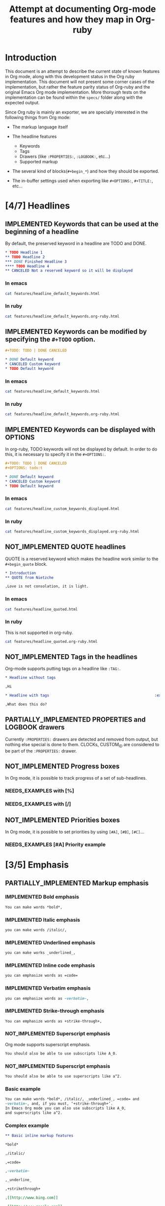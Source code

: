 #+TITLE: Attempt at documenting Org-mode features and how they map in Org-ruby
#+TODO: NEEDS_EXAMPLES NOT_IMPLEMENTED PARTIALLY_IMPLEMENTED | IMPLEMENTED
#+OPTIONS: todo:t

* Introduction
  
  This document is an attempt to describe the current state
  of known features in Org mode, along with this development status
  in the Org ruby implementation.  This document will not present
  some corner cases of the implementation, but rather the feature
  parity status of Org-ruby and the original Emacs Org mode implementation.
  More thorough tests on the implementation can be found within the 
  =specs/= folder along with the expected output.

  Since Org ruby is mainly an exporter, we are specially
  interested in the following things from Org mode:

  - The markup language itself

  - The headline features
    + Keywords
    + Tags
    + Drawers (like =:PROPERTIES:=, =:LOGBOOK:=, etc...)
    + Supported markup

  - The several kind of blocks(=#+begin_*=) and how they should be exported.

  - The in-buffer settings used when exporting like =#+OPTIONS:=, =#+TITLE:=, etc...

* [4/7] Headlines
** IMPLEMENTED Keywords that can be used at the beginning of a headline

By default, the preserved keyword in a headline are TODO and DONE.

#+begin_src org :tangle features/headline_default_keywords.org
  ,* TODO Headline 1
  ,** TODO Headline 2
  ,*** DONE Finished Headline 3
  ,**** TODO Headline 4 
  ,** CANCELED Not a reserved keyword so it will be displayed
#+end_src

*** In emacs

#+begin_src sh :replace :results output html
cat features/headline_default_keywords.html
#+end_src

#+RESULTS:
#+BEGIN_HTML
<div id="outline-container-1" class="outline-2">
<h2 id="sec-1"><span class="todo TODO">TODO</span> Headline 1</h2>
<div class="outline-text-2" id="text-1">


</div>

<div id="outline-container-1-1" class="outline-3">
<h3 id="sec-1-1"><span class="todo TODO">TODO</span> Headline 2</h3>
<div class="outline-text-3" id="text-1-1">


</div>

<div id="outline-container-1-1-1" class="outline-4">
<h4 id="sec-1-1-1"><span class="done DONE">DONE</span> Finished Headline 3</h4>
<div class="outline-text-4" id="text-1-1-1">


</div>

<div id="outline-container-1-1-1-1" class="outline-5">
<h5 id="sec-1-1-1-1"><span class="todo TODO">TODO</span> Headline 4</h5>
<div class="outline-text-5" id="text-1-1-1-1">

</div>
</div>
</div>

</div>

<div id="outline-container-1-2" class="outline-3">
<h3 id="sec-1-2">CANCELED Not a reserved keyword so it will be displayed</h3>
<div class="outline-text-3" id="text-1-2">

</div>
</div>
</div>
#+END_HTML

*** In ruby

#+begin_src sh :replace :results output html
cat features/headline_default_keywords.org-ruby.html
#+end_src

#+RESULTS:
#+BEGIN_HTML
<h1>Headline 1</h1>
<h2>Headline 2</h2>
<h3>Finished Headline 3</h3>
<h4>Headline 4</h4>
<h2>CANCELED Not a reserved keyword so it will be displayed</h2>
#+END_HTML

** IMPLEMENTED Keywords can be modified by specifying the =#+TODO= option.

#+begin_src org :tangle features/headline_custom_keywords.org
  ,#+TODO: TODO | DONE CANCELED
  
  ,* DONE Default keyword
  ,* CANCELED Custom keyword
  ,* TODO Default keyword
#+end_src

*** In emacs

#+begin_src sh :replace :results output html
cat features/headline_default_keywords.html
#+end_src

#+RESULTS:
#+BEGIN_HTML
<div id="outline-container-1" class="outline-2">
<h2 id="sec-1"><span class="todo TODO">TODO</span> Headline 1</h2>
<div class="outline-text-2" id="text-1">


</div>

<div id="outline-container-1-1" class="outline-3">
<h3 id="sec-1-1"><span class="todo TODO">TODO</span> Headline 2</h3>
<div class="outline-text-3" id="text-1-1">


</div>

<div id="outline-container-1-1-1" class="outline-4">
<h4 id="sec-1-1-1"><span class="done DONE">DONE</span> Finished Headline 3</h4>
<div class="outline-text-4" id="text-1-1-1">


</div>

<div id="outline-container-1-1-1-1" class="outline-5">
<h5 id="sec-1-1-1-1"><span class="todo TODO">TODO</span> Headline 4</h5>
<div class="outline-text-5" id="text-1-1-1-1">

</div>
</div>
</div>

</div>

<div id="outline-container-1-2" class="outline-3">
<h3 id="sec-1-2">CANCELED Not a reserved keyword so it will be displayed</h3>
<div class="outline-text-3" id="text-1-2">

</div>
</div>
</div>
#+END_HTML

*** In ruby

#+begin_src sh :replace :results output html
cat features/headline_default_keywords.org-ruby.html
#+end_src

#+RESULTS:
#+BEGIN_HTML
<h1>Headline 1</h1>
<h2>Headline 2</h2>
<h3>Finished Headline 3</h3>
<h4>Headline 4</h4>
<h2>CANCELED Not a reserved keyword so it will be displayed</h2>
#+END_HTML

** IMPLEMENTED Keywords can be displayed with OPTIONS

In org-ruby, TODO keywords will not be displayed by default.
In order to do this, it is necessary to specify it in the =#+OPTIONS:=.

#+begin_src org :tangle features/headline_custom_keywords_displayed.org
  ,#+TODO: TODO | DONE CANCELED
  ,#+OPTIONS: todo:t
  
  ,* DONE Default keyword
  ,* CANCELED Custom keyword
  ,* TODO Default keyword
#+end_src

*** In emacs

#+begin_src sh :replace :results output html
cat features/headline_custom_keywords_displayed.html
#+end_src

#+RESULTS:
#+BEGIN_HTML
<div id="outline-container-1" class="outline-2">
<h2 id="sec-1"><span class="done DONE">DONE</span> Default keyword</h2>
<div class="outline-text-2" id="text-1">

</div>

</div>

<div id="outline-container-2" class="outline-2">
<h2 id="sec-2"><span class="done CANCELED">CANCELED</span> Custom keyword</h2>
<div class="outline-text-2" id="text-2">

</div>

</div>

<div id="outline-container-3" class="outline-2">
<h2 id="sec-3"><span class="todo TODO">TODO</span> Default keyword</h2>
<div class="outline-text-2" id="text-3">

</div>
</div>
#+END_HTML

*** In ruby

#+begin_src sh :replace :results output html
cat features/headline_custom_keywords_displayed.org-ruby.html
#+end_src

#+RESULTS:
#+BEGIN_HTML
<h1><span class="todo-keyword DONE">DONE</span> Default keyword</h1>
<h1><span class="todo-keyword CANCELED">CANCELED</span> Custom keyword</h1>
<h1><span class="todo-keyword TODO">TODO</span> Default keyword</h1>
#+END_HTML

** IMPLEMENTED COMMENT headlines

COMMENT is a reserved keyword that makes the following headlines
to be discarded from the rendering output.

#+begin_src org :tangle features/headline_commented.org
  ,* Headline 1
  ,** Headline 2
  ,*** Headline 3
  ,** COMMENT Headline 4 not exported
  ,*** Headline 5 not exported either
  ,**** Headline 6 not exported either
  ,** Headline 7 is exported  
#+end_src

*** In emacs

#+begin_src sh :replace :results output html
cat features/headline_commented.html
#+end_src

#+RESULTS:
#+BEGIN_HTML
<div id="outline-container-1" class="outline-2">
<h2 id="sec-1">Headline 1</h2>
<div class="outline-text-2" id="text-1">


</div>

<div id="outline-container-1-1" class="outline-3">
<h3 id="sec-1-1">Headline 2</h3>
<div class="outline-text-3" id="text-1-1">


</div>

<div id="outline-container-1-1-1" class="outline-4">
<h4 id="sec-1-1-1">Headline 3</h4>
<div class="outline-text-4" id="text-1-1-1">


</div>
</div>

</div>

<div id="outline-container-1-2" class="outline-3">
<h3 id="sec-1-2">Headline 7 is exported</h3>
<div class="outline-text-3" id="text-1-2">

</div>
</div>
</div>
#+END_HTML

*** In ruby

#+begin_src sh :replace :results output html
cat features/headline_commented.org-ruby.html
#+end_src

#+RESULTS:
#+BEGIN_HTML
<h1>Headline 1</h1>
<h2>Headline 2</h2>
<h3>Headline 3</h3>
<h2>Headline 7 is exported</h2>
#+END_HTML

** NOT_IMPLEMENTED QUOTE headlines

QUOTE is a reserved keyword which makes the headline
work similar to the =#+begin_quote= block.

#+begin_src org :tangle features/headline_quoted.org
  ,* Introduction
  ,** QUOTE from Nietzche
  
  ,Love is not consolation, it is light.
#+end_src

*** In emacs

#+begin_src sh :replace :results output html
cat features/headline_quoted.html
#+end_src

#+RESULTS:
#+BEGIN_HTML
<div id="outline-container-1" class="outline-2">
<h2 id="sec-1">Introduction</h2>
<div class="outline-text-2" id="text-1">


</div>

<div id="outline-container-1-1" class="outline-3">
<h3 id="sec-1-1">from Nietzche</h3>
<div class="outline-text-3" id="text-1-1">

<pre>
Love is not consolation, it is light.
</pre>

</div>
</div>
</div>
#+END_HTML

*** In ruby

This is not supported in org-ruby.

#+begin_src sh :replace :results output html
cat features/headline_quoted.org-ruby.html
#+end_src

#+RESULTS:
#+BEGIN_HTML
<h1>Introduction</h1>
<h2>QUOTE from Nietzche</h2>
<p>Love is not consolation, it is light.</p>
#+END_HTML

** NOT_IMPLEMENTED Tags in the headlines

Org-mode supports putting tags on a headline like =:TAG:=.

#+begin_src org :tangle features/headline_tags.org
  ,* Headline without tags
  
  ,Hi
  
  ,* Headline with tags                                                :exports:
  
  ,What does this do?
#+end_src

** PARTIALLY_IMPLEMENTED PROPERTIES and LOGBOOK drawers

Currently =:PROPERTIES:= drawers are detected and removed from output,
but nothing else special is done to them.
CLOCKs, CUSTOM_ID are considered to be part of the =:PROPERTIES:= drawer.

** NOT_IMPLEMENTED Progress boxes

In Org mode, it is possible to track progress of a set of sub-headlines.

*** NEEDS_EXAMPLES with [%]
*** NEEDS_EXAMPLES with [/]
** NOT_IMPLEMENTED Priorities boxes

In Org mode, it is possible to set priorities by using
=[#A]=, =[#B]=, =[#C]=...

*** NEEDS_EXAMPLES [#A] Priority example
* [3/5] Emphasis
** PARTIALLY_IMPLEMENTED Markup emphasis
*** IMPLEMENTED Bold emphasis

#+begin_src org :tangle features/markup_basic_emphasis.org
You can make words *bold*,
#+end_src

*** IMPLEMENTED Italic emphasis

#+begin_src org :tangle features/markup_basic_emphasis.org
you can make words /italic/,
#+end_src

*** IMPLEMENTED Underlined emphasis

#+begin_src org :tangle features/markup_basic_emphasis.org
you can make works _underlined_, 
#+end_src

*** IMPLEMENTED Inline code emphasis

#+begin_src org :tangle features/markup_basic_emphasis.org
you can emphasize words as =code=
#+end_src

*** IMPLEMENTED Verbatim emphasis

#+begin_src org :tangle features/markup_basic_emphasis.org
you can emphasize words as ~verbatim~,
#+end_src

*** IMPLEMENTED Strike-through emphasis

#+begin_src org :tangle features/markup_basic_emphasis.org
You can emphasize words as +strike-through+,
#+end_src

*** NOT_IMPLEMENTED Superscript emphasis

Org mode supports superscript emphasis.

#+begin_src org :tangle features/markup_basic_emphasis.org
You should also be able to use subscripts like A_0.
#+end_src

*** NOT_IMPLEMENTED Superscript emphasis

#+begin_src org :tangle features/markup_basic_emphasis.org
You should also be able to use superscripts like a^2.
#+end_src

*** Basic example

#+begin_src org :tangle features/markup_basic_emphasis.org
You can make words *bold*, /italic/, _underlined_, =code= and
~verbatim~, and, if you must, ‘+strike-through+’. 
In Emacs Org mode you can also use subscripts like A_0,
and superscripts like a^2.
#+end_src

*** Complex example

#+begin_src org :tangle features/markup_complex_emphasis.org
  ,** Basic inline markup features
  
  ,*bold*
  
  ,/italic/
  
  ,=code=
  
  ,~verbatim~
  
  ,_underline_ 
  
  ,+strikethrough+
  
  ,[[http://www.bing.com]]
  
  ,[[http://www.google.com]]
  
  ,http://www.gmail.com
  
  ,[[http://www.xkcd.com][helpful text link]]
  
  ,[[http://farm7.static.flickr.com/6078/6084185195_552aa270b2.jpg]]
  
  ,[[http://www.xkcd.com][http://imgs.xkcd.com/comics/t_cells.png]]
  
  ,<http://www.google.com>
  
  ,** All together in one line
  
  ,*bold* /italic/ =code= ~verbatim~ _underline_  +strikethrough+ [[http://www.bing.com]] [[http://www.google.com]] http://www.gmail.com [[http://www.xkcd.com][helpful text link]] [[http://farm7.static.flickr.com/6078/6084185195_552aa270b2.jpg]] [[http://www.xkcd.com][http://imgs.xkcd.com/comics/t_cells.png]] <http://www.google.com>
  
  ,** Within code test
  
  ,#+begin_example
  ,emphasis_tests = [
  ,"*bold*",
  ,"/italic/",
  ,"=code=",
  ,"~verbatim~",
  ,"_underline_ ",
  ,"+strikethrough+",
  ,"[[http://www.bing.com]]",
  ,"[[http://www.google.com]]",
  ,"[[http://www.xkcd.com][helpful text link]]",
  ,"[[http://farm7.static.flickr.com/6078/6084185195_552aa270b2.jpg]]",
  ,"[[http://www.xkcd.com][http://imgs.xkcd.com/comics/t_cells.png]]",
  ,"<http://www.google.com>",
  ,]
  
  ,all = emphasis_tests.map do |a|
  ,  emphasis_tests.map do |b|
  ,    [b, ' ', a, ' ', b, "\n\n"].join('')
  ,  end
  ,end
  
  ,all.each {|e| puts e}
  ,#+end_example
  
  ,** Mixed together test
  
  ,#+begin_example
  ,emphasis_tests = ["*","/","=","~","_","+"]
  
  ,all = emphasis_tests.map do |a|
  ,  emphasis_tests.map do |b|
  ,    [[a, 'Answer: ', b, '42', b, ' ',a, "\n\n"].join(''),
  ,     [a, 'Answer: ', b, '42', b, '',a, "\n\n"].join('')].flatten
  ,  end
  ,end
  
  ,all.each {|e| puts e}
  ,#+end_example
  
  ,*Answer: *42* *
  
  ,*Answer: *42**
  
  ,*Answer: /42/ *
  
  ,*Answer: /42/*
  
  ,*Answer: =42= *
  
  ,*Answer: =42=*
  
  ,*Answer: ~42~ *
  
  ,*Answer: ~42~*
  
  ,*Answer: _42_ *
  
  ,*Answer: _42_*
  
  ,*Answer: +42+ *
  
  ,*Answer: +42+*
  
  ,/Answer: *42* /
  
  ,/Answer: *42*/
  
  ,/Answer: /42/ /
  
  ,/Answer: /42//
  
  ,/Answer: =42= /
  
  ,/Answer: =42=/
  
  ,/Answer: ~42~ /
  
  ,/Answer: ~42~/
  
  ,/Answer: _42_ /
  
  ,/Answer: _42_/
  
  ,/Answer: +42+ /
  
  ,/Answer: +42+/
  
  ,=Answer: *42* =
  
  ,=Answer: *42*=
  
  ,=Answer: /42/ =
  
  ,=Answer: /42/=
  
  ,=Answer: =42= =
  
  ,=Answer: =42==
  
  ,=Answer: ~42~ =
  
  ,=Answer: ~42~=
  
  ,=Answer: _42_ =
  
  ,=Answer: _42_=
  
  ,=Answer: +42+ =
  
  ,=Answer: +42+=
  
  ,~Answer: *42* ~
  
  ,~Answer: *42*~
  
  ,~Answer: /42/ ~
  
  ,~Answer: /42/~
  
  ,~Answer: =42= ~
  
  ,~Answer: =42=~
  
  ,~Answer: ~42~ ~
  
  ,~Answer: ~42~~
  
  ,~Answer: _42_ ~
  
  ,~Answer: _42_~
  
  ,~Answer: +42+ ~
  
  ,~Answer: +42+~
  
  ,_Answer: *42* _
  
  ,_Answer: *42*_
  
  ,_Answer: /42/ _
  
  ,_Answer: /42/_
  
  ,_Answer: =42= _
  
  ,_Answer: =42=_
  
  ,_Answer: ~42~ _
  
  ,_Answer: ~42~_
  
  ,_Answer: _42_ _
  
  ,_Answer: _42__
  
  ,_Answer: +42+ _
  
  ,_Answer: +42+_
  
  ,+Answer: *42* +
  
  ,+Answer: *42*+
  
  ,+Answer: /42/ +
  
  ,+Answer: /42/+
  
  ,+Answer: =42= +
  
  ,+Answer: =42=+
  
  ,+Answer: ~42~ +
  
  ,+Answer: ~42~+
  
  ,+Answer: _42_ +
  
  ,+Answer: _42_+
  
  ,+Answer: +42+ +
  
  ,+Answer: +42++
  
  ,** Multiline support test :: one line
  
  ,#+begin_example
  ,emphasis_tests = ["*","/","=","~","_","+"]
  
  ,all = emphasis_tests.map do |a|
  ,  emphasis_tests.map do |b|
  ,    [a, 'Starting the line here ', "\n", b, 'and continuing here to close', b, a, "\n\n"].join('')
  ,  end
  ,end
  
  ,all.each {|e| puts e}
  ,#+end_example
  
  ,*Starting the line here 
  ,*and continuing here to close**
  
  ,*Starting the line here 
  ,/and continuing here to close/*
  
  ,*Starting the line here 
  ,=and continuing here to close=*
  
  ,*Starting the line here 
  ,~and continuing here to close~*
  
  ,*Starting the line here 
  ,_and continuing here to close_*
  
  ,*Starting the line here 
  ,+and continuing here to close+*
  
  ,/Starting the line here 
  ,*and continuing here to close*/
  
  ,/Starting the line here 
  ,/and continuing here to close//
  
  ,/Starting the line here 
  ,=and continuing here to close=/
  
  ,/Starting the line here 
  ,~and continuing here to close~/
  
  ,/Starting the line here 
  ,_and continuing here to close_/
  
  ,/Starting the line here 
  ,+and continuing here to close+/
  
  ,=Starting the line here 
  ,*and continuing here to close*=
  
  ,=Starting the line here 
  ,/and continuing here to close/=
  
  ,=Starting the line here 
  ,=and continuing here to close==
  
  ,=Starting the line here 
  ,~and continuing here to close~=
  
  ,=Starting the line here 
  ,_and continuing here to close_=
  
  ,=Starting the line here 
  ,+and continuing here to close+=
  
  ,~Starting the line here 
  ,*and continuing here to close*~
  
  ,~Starting the line here 
  ,/and continuing here to close/~
  
  ,~Starting the line here 
  ,=and continuing here to close=~
  
  ,~Starting the line here 
  ,~and continuing here to close~~
  
  ,~Starting the line here 
  ,_and continuing here to close_~
  
  ,~Starting the line here 
  ,+and continuing here to close+~
  
  ,_Starting the line here 
  ,*and continuing here to close*_
  
  ,_Starting the line here 
  ,/and continuing here to close/_
  
  ,_Starting the line here 
  ,=and continuing here to close=_
  
  ,_Starting the line here 
  ,~and continuing here to close~_
  
  ,_Starting the line here 
  ,_and continuing here to close__
  
  ,_Starting the line here 
  ,+and continuing here to close+_
  
  ,+Starting the line here 
  ,*and continuing here to close*+
  
  ,+Starting the line here 
  ,/and continuing here to close/+
  
  ,+Starting the line here 
  ,=and continuing here to close=+
  
  ,+Starting the line here 
  ,~and continuing here to close~+
  
  ,+Starting the line here 
  ,_and continuing here to close_+
  
  ,+Starting the line here 
  ,+and continuing here to close++
  
  ,** Multiline support test :: two lines
  
  ,#+begin_example
  ,emphasis_tests = ["*","/","=","~","_","+"]
  
  ,all = emphasis_tests.map do |a|
  ,  emphasis_tests.map do |b|
  ,    [a, 'Starting the line here ', "\n", b, 'and continuing here', "\n", 'to close', b, a, "\n\n"].join('')
  ,  end
  ,end
  
  ,all.each {|e| puts e}
  ,#+end_example
  
  ,*Starting the line here 
  ,*and continuing here
  ,to close**
  
  ,*Starting the line here 
  ,/and continuing here
  ,to close/*
  
  ,*Starting the line here 
  ,=and continuing here
  ,to close=*
  
  ,*Starting the line here 
  ,~and continuing here
  ,to close~*
  
  ,*Starting the line here 
  ,_and continuing here
  ,to close_*
  
  ,*Starting the line here 
  ,+and continuing here
  ,to close+*
  
  ,/Starting the line here 
  ,*and continuing here
  ,to close*/
  
  ,/Starting the line here 
  ,/and continuing here
  ,to close//
  
  ,/Starting the line here 
  ,=and continuing here
  ,to close=/
  
  ,/Starting the line here 
  ,~and continuing here
  ,to close~/
  
  ,/Starting the line here 
  ,_and continuing here
  ,to close_/
  
  ,/Starting the line here 
  ,+and continuing here
  ,to close+/
  
  ,=Starting the line here 
  ,*and continuing here
  ,to close*=
  
  ,=Starting the line here 
  ,/and continuing here
  ,to close/=
  
  ,=Starting the line here 
  ,=and continuing here
  ,to close==
  
  ,=Starting the line here 
  ,~and continuing here
  ,to close~=
  
  ,=Starting the line here 
  ,_and continuing here
  ,to close_=
  
  ,=Starting the line here 
  ,+and continuing here
  ,to close+=
  
  ,~Starting the line here 
  ,*and continuing here
  ,to close*~
  
  ,~Starting the line here 
  ,/and continuing here
  ,to close/~
  
  ,~Starting the line here 
  ,=and continuing here
  ,to close=~
  
  ,~Starting the line here 
  ,~and continuing here
  ,to close~~
  
  ,~Starting the line here 
  ,_and continuing here
  ,to close_~
  
  ,~Starting the line here 
  ,+and continuing here
  ,to close+~
  
  ,_Starting the line here 
  ,*and continuing here
  ,to close*_
  
  ,_Starting the line here 
  ,/and continuing here
  ,to close/_
  
  ,_Starting the line here 
  ,=and continuing here
  ,to close=_
  
  ,_Starting the line here 
  ,~and continuing here
  ,to close~_
  
  ,_Starting the line here 
  ,_and continuing here
  ,to close__
  
  ,_Starting the line here 
  ,+and continuing here
  ,to close+_
  
  ,+Starting the line here 
  ,*and continuing here
  ,to close*+
  
  ,+Starting the line here 
  ,/and continuing here
  ,to close/+
  
  ,+Starting the line here 
  ,=and continuing here
  ,to close=+
  
  ,+Starting the line here 
  ,~and continuing here
  ,to close~+
  
  ,+Starting the line here 
  ,_and continuing here
  ,to close_+
  
  ,+Starting the line here 
  ,+and continuing here
  ,to close++
  
  ,** Together in same paragraph test
  
  ,*bold* *bold* *bold*
  
  ,/italic/ *bold* /italic/
  
  ,=code= *bold* =code=
  
  ,~verbatim~ *bold* ~verbatim~
  
  ,_underline_  *bold* _underline_ 
  
  ,+strikethrough+ *bold* +strikethrough+
  
  ,[[http://www.bing.com]] *bold* [[http://www.bing.com]]
  
  ,[[http://www.google.com]] *bold* [[http://www.google.com]]
  
  ,[[http://www.xkcd.com][helpful text link]] *bold* [[http://www.xkcd.com][helpful text link]]
  
  ,[[http://farm7.static.flickr.com/6078/6084185195_552aa270b2.jpg]] *bold* [[http://farm7.static.flickr.com/6078/6084185195_552aa270b2.jpg]]
  
  ,[[http://www.xkcd.com][http://imgs.xkcd.com/comics/t_cells.png]] *bold* [[http://www.xkcd.com][http://imgs.xkcd.com/comics/t_cells.png]]
  
  ,<http://www.google.com> *bold* <http://www.google.com>
  
  ,*bold* /italic/ *bold*
  
  ,/italic/ /italic/ /italic/
  
  ,=code= /italic/ =code=
  
  ,~verbatim~ /italic/ ~verbatim~
  
  ,_underline_  /italic/ _underline_ 
  
  ,+strikethrough+ /italic/ +strikethrough+
  
  ,[[http://www.bing.com]] /italic/ [[http://www.bing.com]]
  
  ,[[http://www.google.com]] /italic/ [[http://www.google.com]]
  
  ,[[http://www.xkcd.com][helpful text link]] /italic/ [[http://www.xkcd.com][helpful text link]]
  
  ,[[http://farm7.static.flickr.com/6078/6084185195_552aa270b2.jpg]] /italic/ [[http://farm7.static.flickr.com/6078/6084185195_552aa270b2.jpg]]
  
  ,[[http://www.xkcd.com][http://imgs.xkcd.com/comics/t_cells.png]] /italic/ [[http://www.xkcd.com][http://imgs.xkcd.com/comics/t_cells.png]]
  
  ,<http://www.google.com> /italic/ <http://www.google.com>
  
  ,*bold* =code= *bold*
  
  ,/italic/ =code= /italic/
  
  ,=code= =code= =code=
  
  ,~verbatim~ =code= ~verbatim~
  
  ,_underline_  =code= _underline_ 
  
  ,+strikethrough+ =code= +strikethrough+
  
  ,[[http://www.bing.com]] =code= [[http://www.bing.com]]
  
  ,[[http://www.google.com]] =code= [[http://www.google.com]]
  
  ,[[http://www.xkcd.com][helpful text link]] =code= [[http://www.xkcd.com][helpful text link]]
  
  ,[[http://farm7.static.flickr.com/6078/6084185195_552aa270b2.jpg]] =code= [[http://farm7.static.flickr.com/6078/6084185195_552aa270b2.jpg]]
  
  ,[[http://www.xkcd.com][http://imgs.xkcd.com/comics/t_cells.png]] =code= [[http://www.xkcd.com][http://imgs.xkcd.com/comics/t_cells.png]]
  
  ,<http://www.google.com> =code= <http://www.google.com>
  
  ,*bold* ~verbatim~ *bold*
  
  ,/italic/ ~verbatim~ /italic/
  
  ,=code= ~verbatim~ =code=
  
  ,~verbatim~ ~verbatim~ ~verbatim~
  
  ,_underline_  ~verbatim~ _underline_ 
  
  ,+strikethrough+ ~verbatim~ +strikethrough+
  
  ,[[http://www.bing.com]] ~verbatim~ [[http://www.bing.com]]
  
  ,[[http://www.google.com]] ~verbatim~ [[http://www.google.com]]
  
  ,[[http://www.xkcd.com][helpful text link]] ~verbatim~ [[http://www.xkcd.com][helpful text link]]
  
  ,[[http://farm7.static.flickr.com/6078/6084185195_552aa270b2.jpg]] ~verbatim~ [[http://farm7.static.flickr.com/6078/6084185195_552aa270b2.jpg]]
  
  ,[[http://www.xkcd.com][http://imgs.xkcd.com/comics/t_cells.png]] ~verbatim~ [[http://www.xkcd.com][http://imgs.xkcd.com/comics/t_cells.png]]
  
  ,<http://www.google.com> ~verbatim~ <http://www.google.com>
  
  ,*bold* _underline_  *bold*
  
  ,/italic/ _underline_  /italic/
  
  ,=code= _underline_  =code=
  
  ,~verbatim~ _underline_  ~verbatim~
  
  ,_underline_  _underline_  _underline_ 
  
  ,+strikethrough+ _underline_  +strikethrough+
  
  ,[[http://www.bing.com]] _underline_  [[http://www.bing.com]]
  
  ,[[http://www.google.com]] _underline_  [[http://www.google.com]]
  
  ,[[http://www.xkcd.com][helpful text link]] _underline_  [[http://www.xkcd.com][helpful text link]]
  
  ,[[http://farm7.static.flickr.com/6078/6084185195_552aa270b2.jpg]] _underline_  [[http://farm7.static.flickr.com/6078/6084185195_552aa270b2.jpg]]
  
  ,[[http://www.xkcd.com][http://imgs.xkcd.com/comics/t_cells.png]] _underline_  [[http://www.xkcd.com][http://imgs.xkcd.com/comics/t_cells.png]]
  
  ,<http://www.google.com> _underline_  <http://www.google.com>
  
  ,*bold* +strikethrough+ *bold*
  
  ,/italic/ +strikethrough+ /italic/
  
  ,=code= +strikethrough+ =code=
  
  ,~verbatim~ +strikethrough+ ~verbatim~
  
  ,_underline_  +strikethrough+ _underline_ 
  
  ,+strikethrough+ +strikethrough+ +strikethrough+
  
  ,[[http://www.bing.com]] +strikethrough+ [[http://www.bing.com]]
  
  ,[[http://www.google.com]] +strikethrough+ [[http://www.google.com]]
  
  ,[[http://www.xkcd.com][helpful text link]] +strikethrough+ [[http://www.xkcd.com][helpful text link]]
  
  ,[[http://farm7.static.flickr.com/6078/6084185195_552aa270b2.jpg]] +strikethrough+ [[http://farm7.static.flickr.com/6078/6084185195_552aa270b2.jpg]]
  
  ,[[http://www.xkcd.com][http://imgs.xkcd.com/comics/t_cells.png]] +strikethrough+ [[http://www.xkcd.com][http://imgs.xkcd.com/comics/t_cells.png]]
  
  ,<http://www.google.com> +strikethrough+ <http://www.google.com>
  
  ,*bold* [[http://www.bing.com]] *bold*
  
  ,/italic/ [[http://www.bing.com]] /italic/
  
  ,=code= [[http://www.bing.com]] =code=
  
  ,~verbatim~ [[http://www.bing.com]] ~verbatim~
  
  ,_underline_  [[http://www.bing.com]] _underline_ 
  
  ,+strikethrough+ [[http://www.bing.com]] +strikethrough+
  
  ,[[http://www.bing.com]] [[http://www.bing.com]] [[http://www.bing.com]]
  
  ,[[http://www.google.com]] [[http://www.bing.com]] [[http://www.google.com]]
  
  ,[[http://www.xkcd.com][helpful text link]] [[http://www.bing.com]] [[http://www.xkcd.com][helpful text link]]
  
  ,[[http://farm7.static.flickr.com/6078/6084185195_552aa270b2.jpg]] [[http://www.bing.com]] [[http://farm7.static.flickr.com/6078/6084185195_552aa270b2.jpg]]
  
  ,[[http://www.xkcd.com][http://imgs.xkcd.com/comics/t_cells.png]] [[http://www.bing.com]] [[http://www.xkcd.com][http://imgs.xkcd.com/comics/t_cells.png]]
  
  ,<http://www.google.com> [[http://www.bing.com]] <http://www.google.com>
  
  ,*bold* [[http://www.google.com]] *bold*
  
  ,/italic/ [[http://www.google.com]] /italic/
  
  ,=code= [[http://www.google.com]] =code=
  
  ,~verbatim~ [[http://www.google.com]] ~verbatim~
  
  ,_underline_  [[http://www.google.com]] _underline_ 
  
  ,+strikethrough+ [[http://www.google.com]] +strikethrough+
  
  ,[[http://www.bing.com]] [[http://www.google.com]] [[http://www.bing.com]]
  
  ,[[http://www.google.com]] [[http://www.google.com]] [[http://www.google.com]]
  
  ,[[http://www.xkcd.com][helpful text link]] [[http://www.google.com]] [[http://www.xkcd.com][helpful text link]]
  
  ,[[http://farm7.static.flickr.com/6078/6084185195_552aa270b2.jpg]] [[http://www.google.com]] [[http://farm7.static.flickr.com/6078/6084185195_552aa270b2.jpg]]
  
  ,[[http://www.xkcd.com][http://imgs.xkcd.com/comics/t_cells.png]] [[http://www.google.com]] [[http://www.xkcd.com][http://imgs.xkcd.com/comics/t_cells.png]]
  
  ,<http://www.google.com> [[http://www.google.com]] <http://www.google.com>
  
  ,*bold* [[http://www.xkcd.com][helpful text link]] *bold*
  
  ,/italic/ [[http://www.xkcd.com][helpful text link]] /italic/
  
  ,=code= [[http://www.xkcd.com][helpful text link]] =code=
  
  ,~verbatim~ [[http://www.xkcd.com][helpful text link]] ~verbatim~
  
  ,_underline_  [[http://www.xkcd.com][helpful text link]] _underline_ 
  
  ,+strikethrough+ [[http://www.xkcd.com][helpful text link]] +strikethrough+
  
  ,[[http://www.bing.com]] [[http://www.xkcd.com][helpful text link]] [[http://www.bing.com]]
  
  ,[[http://www.google.com]] [[http://www.xkcd.com][helpful text link]] [[http://www.google.com]]
  
  ,[[http://www.xkcd.com][helpful text link]] [[http://www.xkcd.com][helpful text link]] [[http://www.xkcd.com][helpful text link]]
  
  ,[[http://farm7.static.flickr.com/6078/6084185195_552aa270b2.jpg]] [[http://www.xkcd.com][helpful text link]] [[http://farm7.static.flickr.com/6078/6084185195_552aa270b2.jpg]]
  
  ,[[http://www.xkcd.com][http://imgs.xkcd.com/comics/t_cells.png]] [[http://www.xkcd.com][helpful text link]] [[http://www.xkcd.com][http://imgs.xkcd.com/comics/t_cells.png]]
  
  ,<http://www.google.com> [[http://www.xkcd.com][helpful text link]] <http://www.google.com>
  
  ,*bold* [[http://farm7.static.flickr.com/6078/6084185195_552aa270b2.jpg]] *bold*
  
  ,/italic/ [[http://farm7.static.flickr.com/6078/6084185195_552aa270b2.jpg]] /italic/
  
  ,=code= [[http://farm7.static.flickr.com/6078/6084185195_552aa270b2.jpg]] =code=
  
  ,~verbatim~ [[http://farm7.static.flickr.com/6078/6084185195_552aa270b2.jpg]] ~verbatim~
  
  ,_underline_  [[http://farm7.static.flickr.com/6078/6084185195_552aa270b2.jpg]] _underline_ 
  
  ,+strikethrough+ [[http://farm7.static.flickr.com/6078/6084185195_552aa270b2.jpg]] +strikethrough+
  
  ,[[http://www.bing.com]] [[http://farm7.static.flickr.com/6078/6084185195_552aa270b2.jpg]] [[http://www.bing.com]]
  
  ,[[http://www.google.com]] [[http://farm7.static.flickr.com/6078/6084185195_552aa270b2.jpg]] [[http://www.google.com]]
  
  ,[[http://www.xkcd.com][helpful text link]] [[http://farm7.static.flickr.com/6078/6084185195_552aa270b2.jpg]] [[http://www.xkcd.com][helpful text link]]
  
  ,[[http://farm7.static.flickr.com/6078/6084185195_552aa270b2.jpg]] [[http://farm7.static.flickr.com/6078/6084185195_552aa270b2.jpg]] [[http://farm7.static.flickr.com/6078/6084185195_552aa270b2.jpg]]
  
  ,[[http://www.xkcd.com][http://imgs.xkcd.com/comics/t_cells.png]] [[http://farm7.static.flickr.com/6078/6084185195_552aa270b2.jpg]] [[http://www.xkcd.com][http://imgs.xkcd.com/comics/t_cells.png]]
  
  ,<http://www.google.com> [[http://farm7.static.flickr.com/6078/6084185195_552aa270b2.jpg]] <http://www.google.com>
  
  ,*bold* [[http://www.xkcd.com][http://imgs.xkcd.com/comics/t_cells.png]] *bold*
  
  ,/italic/ [[http://www.xkcd.com][http://imgs.xkcd.com/comics/t_cells.png]] /italic/
  
  ,=code= [[http://www.xkcd.com][http://imgs.xkcd.com/comics/t_cells.png]] =code=
  
  ,~verbatim~ [[http://www.xkcd.com][http://imgs.xkcd.com/comics/t_cells.png]] ~verbatim~
  
  ,_underline_  [[http://www.xkcd.com][http://imgs.xkcd.com/comics/t_cells.png]] _underline_ 
  
  ,+strikethrough+ [[http://www.xkcd.com][http://imgs.xkcd.com/comics/t_cells.png]] +strikethrough+
  
  ,[[http://www.bing.com]] [[http://www.xkcd.com][http://imgs.xkcd.com/comics/t_cells.png]] [[http://www.bing.com]]
  
  ,[[http://www.google.com]] [[http://www.xkcd.com][http://imgs.xkcd.com/comics/t_cells.png]] [[http://www.google.com]]
  
  ,[[http://www.xkcd.com][helpful text link]] [[http://www.xkcd.com][http://imgs.xkcd.com/comics/t_cells.png]] [[http://www.xkcd.com][helpful text link]]
  
  ,[[http://farm7.static.flickr.com/6078/6084185195_552aa270b2.jpg]] [[http://www.xkcd.com][http://imgs.xkcd.com/comics/t_cells.png]] [[http://farm7.static.flickr.com/6078/6084185195_552aa270b2.jpg]]
  
  ,[[http://www.xkcd.com][http://imgs.xkcd.com/comics/t_cells.png]] [[http://www.xkcd.com][http://imgs.xkcd.com/comics/t_cells.png]] [[http://www.xkcd.com][http://imgs.xkcd.com/comics/t_cells.png]]
  
  ,<http://www.google.com> [[http://www.xkcd.com][http://imgs.xkcd.com/comics/t_cells.png]] <http://www.google.com>
  
  ,*bold* <http://www.google.com> *bold*
  
  ,/italic/ <http://www.google.com> /italic/
  
  ,=code= <http://www.google.com> =code=
  
  ,~verbatim~ <http://www.google.com> ~verbatim~
  
  ,_underline_  <http://www.google.com> _underline_ 
  
  ,+strikethrough+ <http://www.google.com> +strikethrough+
  
  ,[[http://www.bing.com]] <http://www.google.com> [[http://www.bing.com]]
  
  ,[[http://www.google.com]] <http://www.google.com> [[http://www.google.com]]
  
  ,[[http://www.xkcd.com][helpful text link]] <http://www.google.com> [[http://www.xkcd.com][helpful text link]]
  
  ,[[http://farm7.static.flickr.com/6078/6084185195_552aa270b2.jpg]] <http://www.google.com> [[http://farm7.static.flickr.com/6078/6084185195_552aa270b2.jpg]]
  
  ,[[http://www.xkcd.com][http://imgs.xkcd.com/comics/t_cells.png]] <http://www.google.com> [[http://www.xkcd.com][http://imgs.xkcd.com/comics/t_cells.png]]
  
  ,<http://www.google.com> <http://www.google.com> <http://www.google.com>
  
  ,** Together within a table
  
  ,| *bold* *bold*                                                        | /italic/ *bold*                                                        | =code= *bold*                                                        | ~verbatim~ *bold*                                                        | _underline_  *bold*                                                        | +strikethrough+ *bold*                                                        | [[http://www.bing.com]] *bold*                                                        | [[http://www.google.com]] *bold*                                                        | [[http://www.xkcd.com][helpful text link]] *bold*                                                        | [[http://farm7.static.flickr.com/6078/6084185195_552aa270b2.jpg]] *bold*                                                        | [[http://www.xkcd.com][http://imgs.xkcd.com/comics/t_cells.png]] *bold*                                                        | <http://www.google.com> *bold*                                                        |
  ,| *bold* /italic/                                                      | /italic/ /italic/                                                      | =code= /italic/                                                      | ~verbatim~ /italic/                                                      | _underline_  /italic/                                                      | +strikethrough+ /italic/                                                      | [[http://www.bing.com]] /italic/                                                      | [[http://www.google.com]] /italic/                                                      | [[http://www.xkcd.com][helpful text link]] /italic/                                                      | [[http://farm7.static.flickr.com/6078/6084185195_552aa270b2.jpg]] /italic/                                                      | [[http://www.xkcd.com][http://imgs.xkcd.com/comics/t_cells.png]] /italic/                                                      | <http://www.google.com> /italic/                                                      |
  ,| *bold* =code=                                                        | /italic/ =code=                                                        | =code= =code=                                                        | ~verbatim~ =code=                                                        | _underline_  =code=                                                        | +strikethrough+ =code=                                                        | [[http://www.bing.com]] =code=                                                        | [[http://www.google.com]] =code=                                                        | [[http://www.xkcd.com][helpful text link]] =code=                                                        | [[http://farm7.static.flickr.com/6078/6084185195_552aa270b2.jpg]] =code=                                                        | [[http://www.xkcd.com][http://imgs.xkcd.com/comics/t_cells.png]] =code=                                                        | <http://www.google.com> =code=                                                        |
  ,| *bold* ~verbatim~                                                    | /italic/ ~verbatim~                                                    | =code= ~verbatim~                                                    | ~verbatim~ ~verbatim~                                                    | _underline_  ~verbatim~                                                    | +strikethrough+ ~verbatim~                                                    | [[http://www.bing.com]] ~verbatim~                                                    | [[http://www.google.com]] ~verbatim~                                                    | [[http://www.xkcd.com][helpful text link]] ~verbatim~                                                    | [[http://farm7.static.flickr.com/6078/6084185195_552aa270b2.jpg]] ~verbatim~                                                    | [[http://www.xkcd.com][http://imgs.xkcd.com/comics/t_cells.png]] ~verbatim~                                                    | <http://www.google.com> ~verbatim~                                                    |
  ,| *bold* _underline_                                                   | /italic/ _underline_                                                   | =code= _underline_                                                   | ~verbatim~ _underline_                                                   | _underline_  _underline_                                                   | +strikethrough+ _underline_                                                   | [[http://www.bing.com]] _underline_                                                   | [[http://www.google.com]] _underline_                                                   | [[http://www.xkcd.com][helpful text link]] _underline_                                                   | [[http://farm7.static.flickr.com/6078/6084185195_552aa270b2.jpg]] _underline_                                                   | [[http://www.xkcd.com][http://imgs.xkcd.com/comics/t_cells.png]] _underline_                                                   | <http://www.google.com> _underline_                                                   |
  ,| *bold* +strikethrough+                                               | /italic/ +strikethrough+                                               | =code= +strikethrough+                                               | ~verbatim~ +strikethrough+                                               | _underline_  +strikethrough+                                               | +strikethrough+ +strikethrough+                                               | [[http://www.bing.com]] +strikethrough+                                               | [[http://www.google.com]] +strikethrough+                                               | [[http://www.xkcd.com][helpful text link]] +strikethrough+                                               | [[http://farm7.static.flickr.com/6078/6084185195_552aa270b2.jpg]] +strikethrough+                                               | [[http://www.xkcd.com][http://imgs.xkcd.com/comics/t_cells.png]] +strikethrough+                                               | <http://www.google.com> +strikethrough+                                               |
  ,| *bold* [[http://www.bing.com]]                                           | /italic/ [[http://www.bing.com]]                                           | =code= [[http://www.bing.com]]                                           | ~verbatim~ [[http://www.bing.com]]                                           | _underline_  [[http://www.bing.com]]                                           | +strikethrough+ [[http://www.bing.com]]                                           | [[http://www.bing.com]] [[http://www.bing.com]]                                           | [[http://www.google.com]] [[http://www.bing.com]]                                           | [[http://www.xkcd.com][helpful text link]] [[http://www.bing.com]]                                           | [[http://farm7.static.flickr.com/6078/6084185195_552aa270b2.jpg]] [[http://www.bing.com]]                                           | [[http://www.xkcd.com][http://imgs.xkcd.com/comics/t_cells.png]] [[http://www.bing.com]]                                           | <http://www.google.com> [[http://www.bing.com]]                                           |
  ,| *bold* [[http://www.google.com]]                                         | /italic/ [[http://www.google.com]]                                         | =code= [[http://www.google.com]]                                         | ~verbatim~ [[http://www.google.com]]                                         | _underline_  [[http://www.google.com]]                                         | +strikethrough+ [[http://www.google.com]]                                         | [[http://www.bing.com]] [[http://www.google.com]]                                         | [[http://www.google.com]] [[http://www.google.com]]                                         | [[http://www.xkcd.com][helpful text link]] [[http://www.google.com]]                                         | [[http://farm7.static.flickr.com/6078/6084185195_552aa270b2.jpg]] [[http://www.google.com]]                                         | [[http://www.xkcd.com][http://imgs.xkcd.com/comics/t_cells.png]] [[http://www.google.com]]                                         | <http://www.google.com> [[http://www.google.com]]                                         |
  ,| *bold* [[http://www.xkcd.com][helpful text link]]                                             | /italic/ [[http://www.xkcd.com][helpful text link]]                                             | =code= [[http://www.xkcd.com][helpful text link]]                                             | ~verbatim~ [[http://www.xkcd.com][helpful text link]]                                             | _underline_  [[http://www.xkcd.com][helpful text link]]                                             | +strikethrough+ [[http://www.xkcd.com][helpful text link]]                                             | [[http://www.bing.com]] [[http://www.xkcd.com][helpful text link]]                                             | [[http://www.google.com]] [[http://www.xkcd.com][helpful text link]]                                             | [[http://www.xkcd.com][helpful text link]] [[http://www.xkcd.com][helpful text link]]                                             | [[http://farm7.static.flickr.com/6078/6084185195_552aa270b2.jpg]] [[http://www.xkcd.com][helpful text link]]                                             | [[http://www.xkcd.com][http://imgs.xkcd.com/comics/t_cells.png]] [[http://www.xkcd.com][helpful text link]]                                             | <http://www.google.com> [[http://www.xkcd.com][helpful text link]]                                             |
  ,| *bold* [[http://farm7.static.flickr.com/6078/6084185195_552aa270b2.jpg]] | /italic/ [[http://farm7.static.flickr.com/6078/6084185195_552aa270b2.jpg]] | =code= [[http://farm7.static.flickr.com/6078/6084185195_552aa270b2.jpg]] | ~verbatim~ [[http://farm7.static.flickr.com/6078/6084185195_552aa270b2.jpg]] | _underline_  [[http://farm7.static.flickr.com/6078/6084185195_552aa270b2.jpg]] | +strikethrough+ [[http://farm7.static.flickr.com/6078/6084185195_552aa270b2.jpg]] | [[http://www.bing.com]] [[http://farm7.static.flickr.com/6078/6084185195_552aa270b2.jpg]] | [[http://www.google.com]] [[http://farm7.static.flickr.com/6078/6084185195_552aa270b2.jpg]] | [[http://www.xkcd.com][helpful text link]] [[http://farm7.static.flickr.com/6078/6084185195_552aa270b2.jpg]] | [[http://farm7.static.flickr.com/6078/6084185195_552aa270b2.jpg]] [[http://farm7.static.flickr.com/6078/6084185195_552aa270b2.jpg]] | [[http://www.xkcd.com][http://imgs.xkcd.com/comics/t_cells.png]] [[http://farm7.static.flickr.com/6078/6084185195_552aa270b2.jpg]] | <http://www.google.com> [[http://farm7.static.flickr.com/6078/6084185195_552aa270b2.jpg]] |
  ,| *bold* [[http://www.xkcd.com][http://imgs.xkcd.com/comics/t_cells.png]]                       | /italic/ [[http://www.xkcd.com][http://imgs.xkcd.com/comics/t_cells.png]]                       | =code= [[http://www.xkcd.com][http://imgs.xkcd.com/comics/t_cells.png]]                       | ~verbatim~ [[http://www.xkcd.com][http://imgs.xkcd.com/comics/t_cells.png]]                       | _underline_  [[http://www.xkcd.com][http://imgs.xkcd.com/comics/t_cells.png]]                       | +strikethrough+ [[http://www.xkcd.com][http://imgs.xkcd.com/comics/t_cells.png]]                       | [[http://www.bing.com]] [[http://www.xkcd.com][http://imgs.xkcd.com/comics/t_cells.png]]                       | [[http://www.google.com]] [[http://www.xkcd.com][http://imgs.xkcd.com/comics/t_cells.png]]                       | [[http://www.xkcd.com][helpful text link]] [[http://www.xkcd.com][http://imgs.xkcd.com/comics/t_cells.png]]                       | [[http://farm7.static.flickr.com/6078/6084185195_552aa270b2.jpg]] [[http://www.xkcd.com][http://imgs.xkcd.com/comics/t_cells.png]]                       | [[http://www.xkcd.com][http://imgs.xkcd.com/comics/t_cells.png]] [[http://www.xkcd.com][http://imgs.xkcd.com/comics/t_cells.png]]                       | <http://www.google.com> [[http://www.xkcd.com][http://imgs.xkcd.com/comics/t_cells.png]]                       |
  ,| *bold* <http://www.google.com>                                       | /italic/ <http://www.google.com>                                       | =code= <http://www.google.com>                                       | ~verbatim~ <http://www.google.com>                                       | _underline_  <http://www.google.com>                                       | +strikethrough+ <http://www.google.com>                                       | [[http://www.bing.com]] <http://www.google.com>                                       | [[http://www.google.com]] <http://www.google.com>                                       | [[http://www.xkcd.com][helpful text link]] <http://www.google.com>                                       | [[http://farm7.static.flickr.com/6078/6084185195_552aa270b2.jpg]] <http://www.google.com>                                       | [[http://www.xkcd.com][http://imgs.xkcd.com/comics/t_cells.png]] <http://www.google.com>                                       | <http://www.google.com> <http://www.google.com>                                       |
#+end_src
** IMPLEMENTED Lists
*** IMPLEMENTED Unordered lists
**** IMPLEMENTED with -
#+begin_src org :tangle features/lists.org
  ,* Nested lists
  
  , - You can have nested lists
  , - This is first-level
  ,   - This is a nested item
  ,   - This is another nested item
  , - Back to the first level
  , - Another first level item
  ,   - This is a numbered list nested within the unordered list
  ,   - This is another numbered item
#+end_src

**** IMPLEMENTED with +

#+begin_src org :tangle features/lists.org
  ,* Plus sign can be used instead of hyphen
  
  , + You can have nested lists
  , + This is first-level
  ,   + This is a nested item
  ,   + This is another nested item
  , + Back to the first level
  , + Another first level item
  ,   + This is a numbered list nested within the unordered list
  ,   + This is another numbered item
#+end_src

**** IMPLEMENTED with *

#+begin_src org :tangle features/lists.org
  ,* Asterisk can be used for lists
  
  , * You can have nested lists
  , * This is first-level
  ,   * This is a nested item
  ,   * This is another nested item
  , * Back to the first level
  , * Another first level item
  ,   * This is a numbered list nested within the unordered list
  ,   * This is another numbered item
#+end_src

*** IMPLEMENTED Ordered lists
**** IMPLEMENTED with 1., 2., 3., etc...
#+begin_src org :tangle features/lists.org
  ,* Lists can also be numbered as 1., 2., 3., etc..
  
  , 1. You can have nested lists
  , 2. This is first-level
  ,    1. This is a nested item
  ,    2. This is another nested item
  , 3. Back to the first level
  , 4. Another first level item
  ,    1. This is a numbered list nested within the unordered list
  ,    2. This is another numbered item
  
#+end_src

**** IMPLEMENTED with 1), 2), 3), etc...

#+begin_src org :tangle features/lists.org
  ,* Lists can also be numbered as 1), 2), 3), etc..
  
  , 1) You can have nested lists
  , 2) This is first-level
  ,    1) This is a nested item
  ,    2) This is another nested item
  , 3) Back to the first level
  , 4) Another first level item
  ,    1) This is a numbered list nested within the unordered list
  ,    2) This is another numbered item
#+end_src

*** IMPLEMENTED Definition lists
**** IMPLEMENTED with definition
#+begin_src org :tangle features/lists.org
  ,* Definition items can be used inside a list
  
  ,- Regular list
  , + Key :: Value (k1)
  , + Key :: Value (k2)
  , + Key :: Value (k3)
  
  ,- Semicolon as part of key
  , - K::e::y :: Value (k1)
  , - K::e::y :: Value (k2)
  
  ,- Paragraph break after key
  , + Key ::
  ,   Value (k1)
  , + Key ::
  ,   Value (k2)
  
  ,- Many semicolons in same line
  , + Key :: Value :: Still value (k1)
  , + Key :: Value :: Still value (k2)
  
  ,- Semicolon placement cases
  , + Case 1
  ,  * Key ::MoreKey :: Value (k1)
  , + Case 2
  ,  * Key:: MoreKey :: Value (k2)
  , + Case 3
  ,  * :: Key :: Value (k3)  
#+end_src

**** IMPLEMENTED without definition

#+begin_src org :tangle features/lists.org
  ,* Definition List Item without Definition
  
  ,??? will be shown in this case
  
  ,- Example list
  , + Key :: Value :: Still value (k1)
  ,   Paragraph :: with :: no value
  , + Key :: Value :: Still value (k1) ::
  ,   Paragraph :: with :: no value ::
  , + ::
  ,   Paragraph :: with :: no value
#+end_src

**** IMPLEMENTED exceptions

#+begin_src org :tangle features/lists.org
  ,* Not definition lists
  
  ,The following cases will not be considered as definition lists
  ,but just regular lists.
  
  , - Key:: Value (n1)
  , - Key ::Value (n2)
  , - Key::Value (n3)
  , - Key::
  ,   Value (n4)
  , - Key
  ,   :: Value (n5)
#+end_src
*** NOT_IMPLEMENTED Progress boxes

In Org mode, it is possible to display the progress of a set of tasks
using the =[/]= combined with =[ ]=  and =[X]= to mark them as done or not.

**** NOT_IMPLEMENTED with [%]
**** NOT_IMPLEMENTED with [/]

**** NOT_IMPLEMENTED with [ ]
**** NOT_IMPLEMENTED with [X]
** IMPLEMENTED Links
*** IMPLEMENTED Linking to =file:=

#+begin_src org :tangle features/links.org
  ,* Links to other org files
  
  ,  This is a link to the ~code-comment.org~ file in the same
  ,  directory. In ~emacs~, if you click it, the other file opens. We
  ,  want the same behavior in the HTML export.
  
  ,  [[file:code-comment.org][Code Comment]]
#+end_src

*** IMPLEMENTED Linking to =file:= with search link

#+begin_src org :tangle features/links.org
  ,* Search links
  
  ,  This is a search link into code-comment.org.
  
  ,  [[file:code-comment.org::*Code%20Comment][Code Comment]]
  
#+end_src

*** IMPLEMENTED Linking to url

#+begin_src org :tangle features/links.org
  ,* Correct handling of .org URIs in HTML markup routine (thanks @rayl!)
  
  ,- [[http://foo.com][foo.com website]]
  
  ,- [[http://foo.org][foo.org website]]
  
  ,- [[http://foo.org/foo.org][foo.org/foo.org]]
  
  ,- [[http://localhost:4567/foo.org][localhost:4567/foo.org]]
  
#+end_src

*** IMPLEMENTED Converting extension to =.html= when link is =.org= file

# NOTE: Consider removing this feature? - @wallyqs

#+begin_src org :tangle features/links.org
  ,* In these links, .org is converted to .html
  
  ,- [[file:path.org][file:path.org label]]
  
  ,- [[file:notes/path.org][file:notes/path.org label]]
#+end_src

** IMPLEMENTED Horizontal rule

#+begin_src org :tangle features/horizontal_rule.org
  ,* Horizontal rule is supported after 5 dashes
  
  ,Before the hr line
  
  ,-----
  
  ,After the hr line
#+end_src

** PARTIALLY_IMPLEMENTED Footnotes
* [0/6] Blocks
** NEEDS_EXAMPLES Code blocks
*** NOT_IMPLEMENTED Code blocks with asterisks at the beginning

Emacs Org mode has some problems when an asterisk is used at the beginning
of a block. As a workaround, it detects the these cases and adds a leading comma
to the blocks, and then removes it when exporting.

In the following example, since there is a leading asterisk, after editing, 
Org mode would add a leading comma to it.

#+begin_src org :tangle features/code_block_with_leading_asterisk.org
  ,Example with a leading comma
  
  ,#+begin_src ruby :results output
  ,  puts "Hello world " \
  ,  ,* 8
  ,#+end_src
#+end_src

** NEEDS_EXAMPLES HTML blocks
** NEEDS_EXAMPLES Quote blocks
** NEEDS_EXAMPLES Comment blocks
** NEEDS_EXAMPLES Need to remove the commas
** NEEDS_EXAMPLES Unknown blocks

This ones are treated as default source blocks.

* NEEDS_EXAMPLES Tables
* [0/4] Exporting OPTIONS

The default export options can be modified slightly as
documented here:

http://orgmode.org/manual/In_002dbuffer-settings.html
http://orgmode.org/manual/Export-settings.html#Export-settings

** NEEDS_EXAMPLES Keywords can be changed with options

#+begin_src org :tangle features/options_custom_keywords_in_headlines.org

#+end_src

** NEEDS_EXAMPLES #+TITLE: option
** NEEDS_EXAMPLES #+DESCRIPTION: option
** NEEDS_EXAMPLES #+OPTIONS: todo:t

